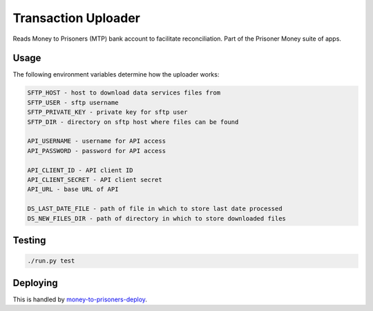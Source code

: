 Transaction Uploader
====================

Reads Money to Prisoners (MTP) bank account to facilitate reconciliation.
Part of the Prisoner Money suite of apps.

Usage
-----
The following environment variables determine how the uploader works:

.. code-block::

    SFTP_HOST - host to download data services files from
    SFTP_USER - sftp username
    SFTP_PRIVATE_KEY - private key for sftp user
    SFTP_DIR - directory on sftp host where files can be found

    API_USERNAME - username for API access
    API_PASSWORD - password for API access

    API_CLIENT_ID - API client ID
    API_CLIENT_SECRET - API client secret
    API_URL - base URL of API

    DS_LAST_DATE_FILE - path of file in which to store last date processed
    DS_NEW_FILES_DIR - path of directory in which to store downloaded files

Testing
-------

.. image:: https://circleci.com/gh/ministryofjustice/money-to-prisoners-transaction-uploader.svg?style=svg
    :target: https://circleci.com/gh/ministryofjustice/money-to-prisoners-transaction-uploader

.. code-block::

    ./run.py test

Deploying
---------

This is handled by `money-to-prisoners-deploy`_.

.. _money-to-prisoners-deploy: https://github.com/ministryofjustice/money-to-prisoners-deploy/
